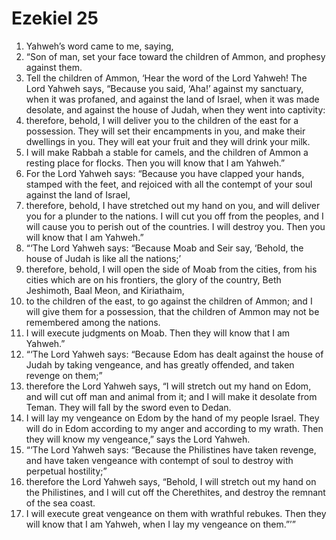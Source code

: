﻿
* Ezekiel 25
1. Yahweh’s word came to me, saying, 
2. “Son of man, set your face toward the children of Ammon, and prophesy against them. 
3. Tell the children of Ammon, ‘Hear the word of the Lord Yahweh! The Lord Yahweh says, “Because you said, ‘Aha!’ against my sanctuary, when it was profaned, and against the land of Israel, when it was made desolate, and against the house of Judah, when they went into captivity: 
4. therefore, behold, I will deliver you to the children of the east for a possession. They will set their encampments in you, and make their dwellings in you. They will eat your fruit and they will drink your milk. 
5. I will make Rabbah a stable for camels, and the children of Ammon a resting place for flocks. Then you will know that I am Yahweh.” 
6. For the Lord Yahweh says: “Because you have clapped your hands, stamped with the feet, and rejoiced with all the contempt of your soul against the land of Israel, 
7. therefore, behold, I have stretched out my hand on you, and will deliver you for a plunder to the nations. I will cut you off from the peoples, and I will cause you to perish out of the countries. I will destroy you. Then you will know that I am Yahweh.” 
8. “‘The Lord Yahweh says: “Because Moab and Seir say, ‘Behold, the house of Judah is like all the nations;’ 
9. therefore, behold, I will open the side of Moab from the cities, from his cities which are on his frontiers, the glory of the country, Beth Jeshimoth, Baal Meon, and Kiriathaim, 
10. to the children of the east, to go against the children of Ammon; and I will give them for a possession, that the children of Ammon may not be remembered among the nations. 
11. I will execute judgments on Moab. Then they will know that I am Yahweh.” 
12. “‘The Lord Yahweh says: “Because Edom has dealt against the house of Judah by taking vengeance, and has greatly offended, and taken revenge on them;” 
13. therefore the Lord Yahweh says, “I will stretch out my hand on Edom, and will cut off man and animal from it; and I will make it desolate from Teman. They will fall by the sword even to Dedan. 
14. I will lay my vengeance on Edom by the hand of my people Israel. They will do in Edom according to my anger and according to my wrath. Then they will know my vengeance,” says the Lord Yahweh. 
15. “‘The Lord Yahweh says: “Because the Philistines have taken revenge, and have taken vengeance with contempt of soul to destroy with perpetual hostility;” 
16. therefore the Lord Yahweh says, “Behold, I will stretch out my hand on the Philistines, and I will cut off the Cherethites, and destroy the remnant of the sea coast. 
17. I will execute great vengeance on them with wrathful rebukes. Then they will know that I am Yahweh, when I lay my vengeance on them.”’” 
